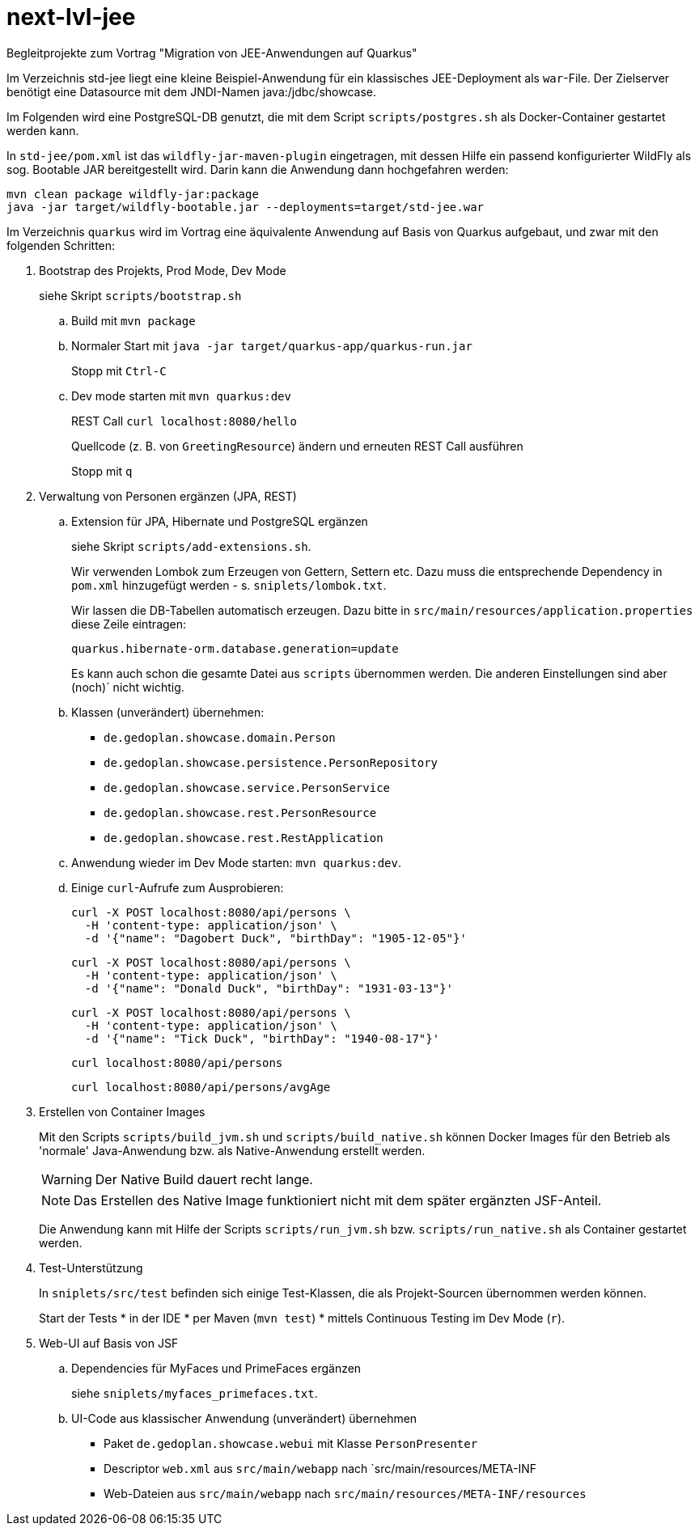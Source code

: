 # next-lvl-jee

Begleitprojekte zum Vortrag "Migration von JEE-Anwendungen auf Quarkus"

Im Verzeichnis std-jee liegt eine kleine Beispiel-Anwendung für ein klassisches JEE-Deployment als `war`-File.
Der Zielserver benötigt eine Datasource mit dem JNDI-Namen java:/jdbc/showcase.

Im Folgenden wird eine PostgreSQL-DB genutzt, die mit dem Script `scripts/postgres.sh` als Docker-Container gestartet werden kann.

In `std-jee/pom.xml` ist das `wildfly-jar-maven-plugin` eingetragen, mit dessen Hilfe ein passend konfigurierter WildFly als sog. Bootable JAR bereitgestellt wird. Darin kann die Anwendung dann hochgefahren werden:

[source,sh]
----
mvn clean package wildfly-jar:package
java -jar target/wildfly-bootable.jar --deployments=target/std-jee.war
----

Im Verzeichnis `quarkus` wird im Vortrag eine äquivalente Anwendung auf Basis von Quarkus aufgebaut, und zwar mit den folgenden Schritten:


. Bootstrap des Projekts, Prod Mode, Dev Mode
+
siehe Skript `scripts/bootstrap.sh`

.. Build mit `mvn package`

.. Normaler Start mit `java -jar target/quarkus-app/quarkus-run.jar`
+
Stopp mit `Ctrl-C`

.. Dev mode starten mit `mvn quarkus:dev`
+
REST Call `curl localhost:8080/hello`
+
Quellcode (z. B. von `GreetingResource`) ändern und erneuten REST Call ausführen
+
Stopp mit `q`


. Verwaltung von Personen ergänzen (JPA, REST)

.. Extension für JPA, Hibernate und PostgreSQL ergänzen
+
siehe Skript `scripts/add-extensions.sh`.
+
Wir verwenden Lombok zum Erzeugen von Gettern, Settern etc. Dazu muss die entsprechende Dependency in `pom.xml` hinzugefügt werden - s. `sniplets/lombok.txt`. 
+
Wir lassen die DB-Tabellen automatisch erzeugen. Dazu bitte in `src/main/resources/application.properties` diese Zeile eintragen:
+
`quarkus.hibernate-orm.database.generation=update`
+
Es kann auch schon die gesamte Datei aus `scripts` übernommen werden. Die anderen Einstellungen sind aber (noch)´ nicht wichtig.

.. Klassen (unverändert) übernehmen:
+
* `de.gedoplan.showcase.domain.Person`
* `de.gedoplan.showcase.persistence.PersonRepository`
* `de.gedoplan.showcase.service.PersonService`
* `de.gedoplan.showcase.rest.PersonResource`
* `de.gedoplan.showcase.rest.RestApplication`

.. Anwendung wieder im Dev Mode starten: `mvn quarkus:dev`.

.. Einige `curl`-Aufrufe zum Ausprobieren:

 curl -X POST localhost:8080/api/persons \
   -H 'content-type: application/json' \
   -d '{"name": "Dagobert Duck", "birthDay": "1905-12-05"}'
 
 curl -X POST localhost:8080/api/persons \
   -H 'content-type: application/json' \
   -d '{"name": "Donald Duck", "birthDay": "1931-03-13"}'
   
 curl -X POST localhost:8080/api/persons \
   -H 'content-type: application/json' \
   -d '{"name": "Tick Duck", "birthDay": "1940-08-17"}'
   
 curl localhost:8080/api/persons
 
 curl localhost:8080/api/persons/avgAge


. Erstellen von Container Images
+
Mit den Scripts `scripts/build_jvm.sh` und `scripts/build_native.sh` können Docker Images für den Betrieb als 'normale' Java-Anwendung bzw. als Native-Anwendung erstellt werden.
+
WARNING: Der Native Build dauert recht lange.
+
NOTE: Das Erstellen des Native Image funktioniert nicht mit dem später ergänzten JSF-Anteil.
+
Die Anwendung kann mit Hilfe der Scripts `scripts/run_jvm.sh` bzw. `scripts/run_native.sh` als Container gestartet werden.


. Test-Unterstützung
+
In `sniplets/src/test` befinden sich einige Test-Klassen, die als Projekt-Sourcen übernommen werden können.
+
Start der Tests
* in der IDE
* per Maven (`mvn test`)
* mittels Continuous Testing im Dev Mode (`r`).


. Web-UI auf Basis von JSF

.. Dependencies für MyFaces und PrimeFaces ergänzen
+
siehe `sniplets/myfaces_primefaces.txt`.

.. UI-Code aus klassischer Anwendung (unverändert) übernehmen
+
* Paket `de.gedoplan.showcase.webui` mit Klasse `PersonPresenter`
* Descriptor `web.xml` aus `src/main/webapp` nach `src/main/resources/META-INF
* Web-Dateien aus `src/main/webapp` nach `src/main/resources/META-INF/resources`

